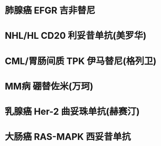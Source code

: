 * 肺腺癌 EFGR 吉非替尼
* NHL/HL CD20 利妥昔单抗(美罗华)
* CML/胃肠间质 TPK 伊马替尼(格列卫)
* MM病 硼替佐米(万珂)
* 乳腺癌 Her-2 曲妥珠单抗(赫赛汀)
* 大肠癌 RAS-MAPK 西妥昔单抗